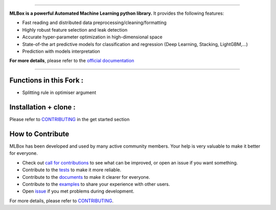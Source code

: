 .. image:: docs/logos/logo.png

|Documentation Status| |PyPI version| |Build Status| |GitHub Issues| |codecov| |License| |Downloads| |Python Versions|

-----------------------

**MLBox is a powerful Automated Machine Learning python library.** It provides the following features:


* Fast reading and distributed data preprocessing/cleaning/formatting
* Highly robust feature selection and leak detection
* Accurate hyper-parameter optimization in high-dimensional space
* State-of-the art predictive models for classification and regression (Deep Learning, Stacking, LightGBM,...)
* Prediction with models interpretation


**For more details**, please refer to the `official documentation <https://mlbox.readthedocs.io/en/latest/>`__


--------------------------

Functions in this Fork :
==============================

* Splitting rule in optimiser argument


Installation + clone :
======================
Please refer to `CONTRIBUTING <https://github.com/AxeldeRomblay/MLBox/blob/master/docs/contributing.rst>`__
in the get started section


How to Contribute
=================

MLBox has been developed and used by many active community members. Your help is very valuable to make it better for everyone.

- Check out `call for contributions <https://github.com/AxeldeRomblay/MLBox/labels/call-for-contributions>`__ to see what can be improved, or open an issue if you want something.
- Contribute to the `tests <https://github.com/AxeldeRomblay/MLBox/tree/master/tests>`__ to make it more reliable.
- Contribute to the `documents <https://github.com/AxeldeRomblay/MLBox/tree/master/docs>`__ to make it clearer for everyone.
- Contribute to the `examples <https://github.com/AxeldeRomblay/MLBox/tree/master/examples>`__ to share your experience with other users.
- Open `issue <https://github.com/AxeldeRomblay/MLBox/issues>`__ if you met problems during development.

For more details, please refer to `CONTRIBUTING <https://github.com/AxeldeRomblay/MLBox/blob/master/docs/contributing.rst>`__.

.. |Documentation Status| image:: https://readthedocs.org/projects/mlbox/badge/?version=latest
   :target: https://mlbox.readthedocs.io/en/latest/
.. |PyPI version| image:: https://badge.fury.io/py/mlbox.svg
   :target: https://pypi.python.org/pypi/mlbox
.. |Build Status| image:: https://travis-ci.org/AxeldeRomblay/MLBox.svg?branch=master
   :target: https://travis-ci.org/AxeldeRomblay/MLBox
.. |GitHub Issues| image:: https://img.shields.io/github/issues/AxeldeRomblay/MLBox.svg
   :target: https://github.com/AxeldeRomblay/MLBox/issues
.. |codecov| image:: https://codecov.io/gh/AxeldeRomblay/MLBox/branch/master/graph/badge.svg
   :target: https://codecov.io/gh/AxeldeRomblay/MLBox
.. |License| image:: https://img.shields.io/badge/License-BSD%203--Clause-blue.svg
   :target: https://github.com/AxeldeRomblay/MLBox/blob/master/LICENSE
.. |Downloads| image:: https://pepy.tech/badge/mlbox
   :target: https://pepy.tech/project/mlbox
.. |Python Versions| image:: https://img.shields.io/pypi/pyversions/mlbox.svg
   :target: https://pypi.org/project/mlbox

